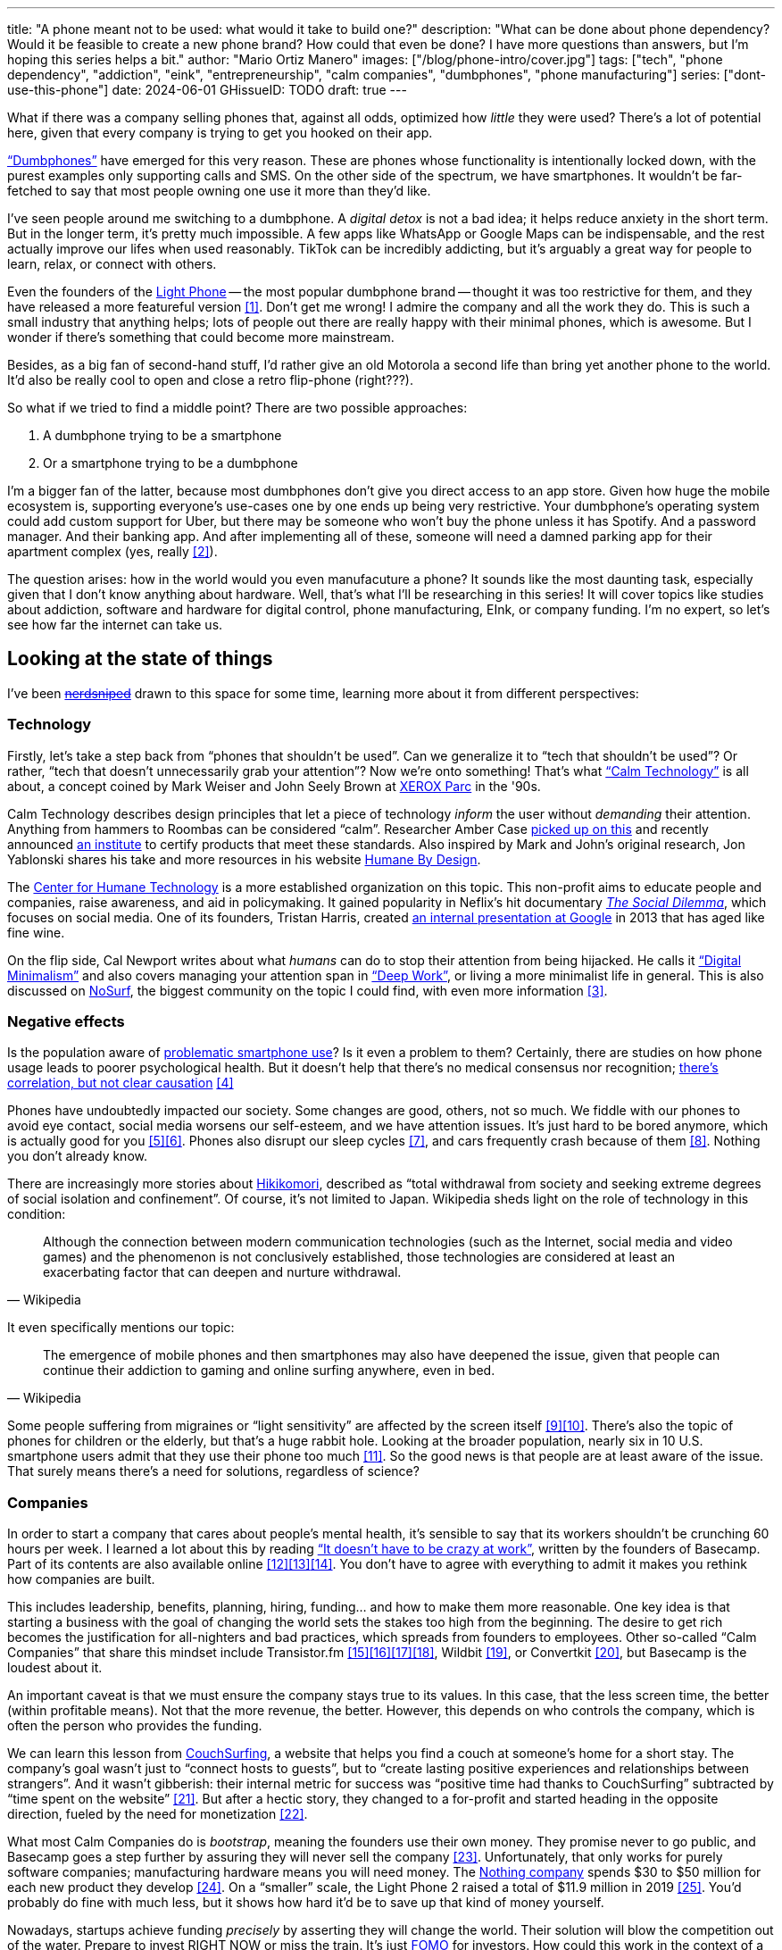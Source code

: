 ---
title: "A phone meant not to be used: what would it take to build one?"
description: "What can be done about phone dependency? Would it be feasible to
create a new phone brand? How could that even be done? I have more questions
than answers, but I'm hoping this series helps a bit."
author: "Mario Ortiz Manero"
images: ["/blog/phone-intro/cover.jpg"]
tags: ["tech", "phone dependency", "addiction", "eink", "entrepreneurship",
"calm companies", "dumbphones", "phone manufacturing"]
series: ["dont-use-this-phone"]
date: 2024-06-01
GHissueID: TODO
draft: true
---

What if there was a company selling phones that, against all odds, optimized how
_little_ they were used? There's a lot of potential here, given that every
company is trying to get you hooked on their app.

https://en.wikipedia.org/wiki/Feature_phone["`Dumbphones`"] have emerged for
this very reason. These are phones whose functionality is intentionally locked
down, with the purest examples only supporting calls and SMS. On the other side
of the spectrum, we have smartphones. It wouldn't be far-fetched to say that
most people owning one use it more than they'd like.

I've seen people around me switching to a dumbphone. A _digital detox_ is not a
bad idea; it helps reduce anxiety in the short term. But in the longer term,
it's pretty much impossible. A few apps like WhatsApp or Google Maps can be
indispensable, and the rest actually improve our lifes when used reasonably.
TikTok can be incredibly addicting, but it's arguably a great way for people to
learn, relax, or connect with others.

Even the founders of the https://en.wikipedia.org/wiki/Light_Phone[Light Phone]
-- the most popular dumbphone brand -- thought it was too restrictive for them,
and they have released a more featureful version&nbsp;<<light-phone-v1>>. Don't
get me wrong! I admire the company and all the work they do. This is such a
small industry that anything helps; lots of people out there are really happy
with their minimal phones, which is awesome. But I wonder if there's something
that could become more mainstream.

Besides, as a big fan of second-hand stuff, I'd rather give an old Motorola a
second life than bring yet another phone to the world. It'd also be really cool
to open and close a retro flip-phone (right???).

So what if we tried to find a middle point? There are two possible approaches:

. A dumbphone trying to be a smartphone
. Or a smartphone trying to be a dumbphone

I'm a bigger fan of the latter, because most dumbphones don't give you direct
access to an app store. Given how huge the mobile ecosystem is, supporting
everyone's use-cases one by one ends up being very restrictive. Your dumbphone's
operating system could add custom support for Uber, but there may be someone who
won't buy the phone unless it has Spotify. And a password manager. And their
banking app. And after implementing all of these, someone will need a damned
parking app for their apartment complex (yes, really&nbsp;<<parking>>).

The question arises: how in the world would you even manufacuture a phone? It
sounds like the most daunting task, especially given that I don't know anything
about hardware. Well, that's what I'll be researching in this series! It will
cover topics like studies about addiction, software and hardware for digital
control, phone manufacturing, EInk, or company funding. I'm no expert, so let's
see how far the internet can take us.

== Looking at the state of things

I've been https://xkcd.com/356/[+++<s>nerdsniped</s>+++] drawn to this space for
some time, learning more about it from different perspectives:

=== Technology

Firstly, let's take a step back from "`phones that shouldn't be used`". Can we
generalize it to "`tech that shouldn't be used`"? Or rather, "`tech that doesn't
unnecessarily grab your attention`"? Now we're onto something! That's what
https://en.wikipedia.org/wiki/Calm_technology["`Calm Technology`"] is all about,
a concept coined by Mark Weiser and John Seely Brown at
https://en.wikipedia.org/wiki/PARC_(company)[XEROX Parc] in the '90s.

Calm Technology describes design principles that let a piece of technology
_inform_ the user without _demanding_ their attention. Anything from hammers to
Roombas can be considered "`calm`". Researcher Amber Case
https://calmtech.com/[picked up on this] and recently announced
https://www.calmtech.institute/[an institute] to certify products that meet
these standards. Also inspired by Mark and John's original research, Jon
Yablonski shares his take and more resources in his website
https://humanebydesign.com/[Humane By Design].

The https://www.humanetech.com/[Center for Humane Technology] is a more
established organization on this topic. This non-profit aims to educate people
and companies, raise awareness, and aid in policymaking. It gained popularity in
Neflix's hit documentary https://www.thesocialdilemma.com/[_The Social
Dilemma_], which focuses on social media. One of its founders, Tristan Harris,
created http://www.minimizedistraction.com/[an internal presentation at Google]
in 2013 that has aged like fine wine.

On the flip side, Cal Newport writes about what _humans_ can do to stop their
attention from being hijacked. He calls it
https://www.goodreads.com/book/show/40672036-digital-minimalism["`Digital
Minimalism`"] and also covers managing your attention span in
https://www.goodreads.com/book/show/25744928-deep-work["`Deep Work`"], or living
a more minimalist life in general. This is also discussed on
https://nosurf.net/[NoSurf], the biggest community on the topic I could find,
with even more information&nbsp;<<nosurf-resources>>.

=== Negative effects

Is the population aware of
https://en.wikipedia.org/wiki/Problematic_smartphone_use[problematic smartphone
use]? Is it even a problem to them? Certainly, there are studies on how phone
usage leads to poorer psychological health. But it doesn't help that there's no
medical consensus nor recognition; https://youtu.be/8B271L3NtAw?t=10[there's
correlation, but not clear causation]&nbsp;<<phone-depression>>

Phones have undoubtedly impacted our society. Some changes are good, others, not
so much. We fiddle with our phones to avoid eye contact, social media worsens
our self-esteem, and we have attention issues. It's just hard to be bored
anymore, which is actually good for you&nbsp;<<bored>><<bored-2>>. Phones also
disrupt our sleep cycles&nbsp;<<phones-sleep-filter>>, and cars frequently crash
because of them&nbsp;<<phones-crash>>. Nothing you don't already know.

There are increasingly more stories about
https://en.wikipedia.org/wiki/Hikikomori[Hikikomori], described as "`total
withdrawal from society and seeking extreme degrees of social isolation and
confinement`". Of course, it's not limited to Japan. Wikipedia sheds light on
the role of technology in this condition:

[quote, Wikipedia]
____
Although the connection between modern communication technologies (such as the
Internet, social media and video games) and the phenomenon is not conclusively
established, those technologies are considered at least an exacerbating factor
that can deepen and nurture withdrawal.
____

It even specifically mentions our topic:

[quote, Wikipedia]
____
The emergence of mobile phones and then smartphones may also have deepened the
issue, given that people can continue their addiction to gaming and online
surfing anywhere, even in bed.
____

Some people suffering from migraines or "`light sensitivity`" are affected by
the screen itself&nbsp;<<light-sensitivity-1>><<light-sensitivity-2>>. There's
also the topic of phones for children or the elderly, but that's a huge rabbit
hole. Looking at the broader population, nearly six in 10 U.S. smartphone users
admit that they use their phone too much&nbsp;<<gallup-survey>>. So the good
news is that people are at least aware of the issue. That surely means there's a
need for solutions, regardless of science?

=== Companies

In order to start a company that cares about people's mental health, it's
sensible to say that its workers shouldn't be crunching 60 hours per week. I
learned a lot about this by reading https://basecamp.com/books/calm["`It doesn't
have to be crazy at work`"], written by the founders of Basecamp. Part of its
contents are also available
online&nbsp;<<basecamp>><<basecamp-handbook>><<signalvnoise>>. You don't have to
agree with everything to admit it makes you rethink how companies are built.

This includes leadership, benefits, planning, hiring, funding... and how to make
them more reasonable. One key idea is that starting a business with the goal of
changing the world sets the stakes too high from the beginning. The desire to
get rich becomes the justification for all-nighters and bad practices, which
spreads from founders to employees. Other so-called "`Calm Companies`" that
share this mindset include
Transistor.fm&nbsp;<<calm-transistor>><<build-your-saas>><<transistor-handbook>><<transistor-justin>>,
Wildbit&nbsp;<<wildbit>>, or Convertkit&nbsp;<<convertkit>>, but Basecamp is the
loudest about it.

An important caveat is that we must ensure the company stays true to its values.
In this case, that the less screen time, the better (within profitable means).
Not that the more revenue, the better. However, this depends on who controls the
company, which is often the person who provides the funding.

We can learn this lesson from
https://en.wikipedia.org/wiki/CouchSurfing[CouchSurfing], a website that helps
you find a couch at someone's home for a short stay. The company's goal wasn't
just to "`connect hosts to guests`", but to "`create lasting positive
experiences and relationships between strangers`". And it wasn't gibberish:
their internal metric for success was "`positive time had thanks to
CouchSurfing`" subtracted by "`time spent on the
website`"&nbsp;<<tristan-distraction>>. But after a hectic story, they changed
to a for-profit and started heading in the opposite direction, fueled by the
need for monetization&nbsp;<<couch-end>>.

What most Calm Companies do is _bootstrap_, meaning the founders use their own
money. They promise never to go public, and Basecamp goes a step further by
assuring they will never sell the company&nbsp;<<basecamp-basic>>.
Unfortunately, that only works for purely software companies; manufacturing
hardware means you will need money. The https://intl.nothing.tech/[Nothing
company] spends $30 to $50 million for each new product they
develop&nbsp;<<nothing-money>>. On a "`smaller`" scale, the Light Phone 2 raised
a total of $11.9 million in 2019&nbsp;<<light-phone-money>>. You'd probably do
fine with much less, but it shows how hard it'd be to save up that kind of money
yourself.

Nowadays, startups achieve funding _precisely_ by asserting they will change the
world. Their solution will blow the competition out of the water. Prepare to
invest RIGHT NOW or miss the train. It's just
https://en.wikipedia.org/wiki/Fear_of_missing_out[FOMO] for investors. How could
this work in the context of a Calm Company?

A popular choice for niche hardware is
https://en.wikipedia.org/wiki/Crowdfunding[crowdfunding], where the money comes
from a bunch of interested people on the internet. Bigme, reMarkable, Light
Phone, Minimal Phone, Librem. They all started like this. But from what I've
learned, that money usually only covers the hardware costs, not so much the
upfront design and testing. The successful path seems to be
https://en.wikipedia.org/wiki/Venture_capital[Venture Capital (VC) funding] to
set up the team and build a prototype, and then crowdfunding to actually
manufacture it.

Going back to the Light Phone 2, they raised $3.5M from consumers on
IndieGoGo&nbsp;<<light-phone-igg>> but also $8.4M in seed
funding&nbsp;<<light-phone-money>>. Similarly, reMarkable was able to secure
$11M from presales but required an essential $10M in seed
funding&nbsp;<<remarkable-money>>. It's hard to avoid VC funding if you aren't
already a billionaire, like in the case of https://mudita.com/[Mudita]. This
company was founded by Michał Kiciński, who had already succeeded with
https://en.wikipedia.org/wiki/CD_Projekt[CD Projekt]&nbsp;<<mudita-funding>>.

Anyhow, I don't believe it's impossible to raise the money. There are funds that
leave plenty of freedom to the founders. And a minority of them are specialized
in "`Calm Companies`", such as CalmFund (which just
https://calmfund.com/writing/pause[paused operations]),
https://www.indie.vc/[indie.vc], or https://tinyseed.com/[tinyseed].

Once you get over the necessity of raising money, there are other ways to
maintain power over decision-making. OpenAI famously failed to do so as a pure
non-profit, allegedly because raising money was too hard as just a
nonprofit&nbsp;<<openai>>. So maybe we could take that as a learned lesson.
Other ideas are certifications like
https://en.wikipedia.org/wiki/B_Corporation_(certification)[B Corporation] or
https://en.wikipedia.org/wiki/Social_enterprise[Social Enterprise], but I'm not
sure how effective they are.

You can see how much more I can research about this topic in future posts. And
we haven't even gotten to the phones section yet!

=== Software

By default, phones actually come with solid features to block apps and minimize
screen time in general. But they don't seem to be good enough to gain adoption.

Firstly, they aren't well marketed; most people aren't aware of their existence.
Android calls the features https://www.android.com/digital-wellbeing/["`Digital
Wellbeing`"] and iOS
https://support.apple.com/guide/iphone/get-started-with-screen-time-iphbfa595995/ios["`Screen
Time`"]. Personally, I receive more system notifications about new AI features
in my camera than things like this.

Secondly, they aren't first-party citizens; the tools are there, but they don't
quite integrate seamlessly. The most powerful feature on Android is "`modes`",
which allows you to switch between settings for different situations. For
example: when your GPS is in the library, disable Instagram and set the phone to
grayscale. Being so powerful, it's also complicated to configure (and to keep
your setup up to date). If the company was optimizing for less screen time
instead of ad revenue, we'd surely have more ideas to improve its adoption.

There are heaps of alternatives on the app marketplaces, although their source
code may not be available, and most have in-app payments or ads. Here are some
cool features I've seen while trying out Android apps&nbsp;<<apps>>:

- fancy tutorials,
- syncing across devices (including your laptop or tablet),
- blocking websites (or even features inside an app, like YouTube Shorts),
- blocking pre-bundled categories of apps and websites (such as shopping),
- breathing exercises before opening apps (or having to read a book),
- motivational quotes,
- forums,
- a floating timer indicating total usage on that day,
- notification filtering and bundling,
- https://en.wikipedia.org/wiki/Gamification[gamification] (competing against
  yourself or friends),
- comprehensive statistics,
- or having someone else to control your usage.

Not everything is limited to blocking apps; there are also minimal app
launchers&nbsp;<<launchers>> or simple productivity timers&nbsp;<<timers>>. {{<
app name="minimalist phone" android="com.qqlabs.minimalistlauncher" >}} does
well in the "`seamless experience`" department by filtering notifications and
taking over your launcher to control how you open apps. I don't want to do an
exhaustive analysis, but just looking for "`digital control`" or "`block apps`"
will already return many results. It's worth downloading a few until you find
your favorite anyway.

However, manufacturers have it much easier, given that they have full system
access over your phone. For instance, the open-source app {{< app
name="TimeLimit" android="io.timelimit.android.google.store" >}} is an even more
configurable alternative to "`Digital Wellbeing`". But being external, it needs
to start with a long (and worrying) step to grant permissions. This alone is one
step too many to make it widespread -- I'd argue that even having to install an
app is too much.

To improve the user experience, some apps make emphasis on explaining how to use
their features. Others avoid it by trying to be smarter; they have your current
phone's usage data, so they already know which apps you use too much. One last
approach is to be opinionated and only support a subset of features that may
integrate better or have more impact. The Light Phone does this by only
providing their limited list of apps and features; if you're missing one, maybe
you'll get it, but maybe not.

Something else raising the barrier of entry is monetization. Although necessary,
some subscription models can be too much. A particularly creative app I liked
was {{< app name="Digital Detox" android="com.urbandroid.ddc" >}}, which makes
you pay $2 upon failing to meet your phone usage goals.

It's just great to have so many options and not being locked in to any of them.
Different solutions for different people.

=== Accessories

Some products allow you to disable apps based on physical access. Imagine a
keychain with an NFC chip that can restrict apps on your phone. Having to find
it and hold it near your phone can help break the habit of opening Instagram
automatically, turning it into a conscious decision. These tools can also help
transform your phone into a dumbphone: simply block the apps and leave the
device at home to fully disconnect.

A couple of options are https://getbrick.app/[Brick] and
https://www.unpluq.com/[UnPluq]. They only solve part of the issue, though, and
UnPluq follows a subscription-based model that costs 70€ per year. Still, they
seem to work well for some folks, which is awesome.

=== Phones

What would a phone minimizing screen time look like? Many of the popular ones
have https://en.wikipedia.org/wiki/Electronic_paper[_e-paper_ displays] instead
of LCD, which is most commonly seen on e-readers. E-paper feels like real paper,
is easier to see under sunlight, may increase battery time, and works better for
those with light sensitivity. It doesn't come without drawbacks, given that it
literally moves physical particles in your screen instead of emitting light. You
can judge yourself:

++++
<iframe loading="lazy" width="1600" height="400" src="https://www.youtube.com/embed/IFgxUr26A8g" title="E ink phone | YouTube | Linus Tech Tips | Hisense A9" frameborder="0" allow="accelerometer; autoplay; clipboard-write; encrypted-media; gyroscope; picture-in-picture; web-share" referrerpolicy="strict-origin-when-cross-origin" allowfullscreen></iframe>
++++

Hey, it's not a good experience for videos, but it doesn't take 5 seconds per
refresh like your crappy 10-year-old Kindle. Knowing how it works under the
hood, this sample is impressive to me. Here's another monitor that recently came
out focusing on latency:

++++
<iframe loading="lazy" width="1600" height="400" src="https://www.youtube.com/embed/pXn-bAwzNv4?start=183" title="Modos Paper Monitor Status Update" frameborder="0" allow="accelerometer; autoplay; clipboard-write; encrypted-media; gyroscope; picture-in-picture; web-share" referrerpolicy="strict-origin-when-cross-origin" allowfullscreen></iframe>
++++

E-paper has always had a poor refresh rate. The issue isn't just that videos are
hard to watch -- you shouldn't do it often, anyway. The real problem is that
sluggish animations worsen the user experience. Recently, a wave of e-paper
products with faster refresh times&nbsp;<<daylight-zdnet>><<eink-glider>> has
emerged, so I'm hoping that will improve.

Another charasteristic of most e-paper screens is that they are grayscale. While
the absence of colors is linked with reduced
addiction&nbsp;<<grayscale-attention>>, it can also be frustrating. I've set my
phone to grayscale, and I know how confusing Google Maps can sometimes be
without colors. Additionally, charts that rely on color require you to view them
on a different device. And I haven't even tried gaming. One could argue that
this is intentional, to get you to use different devices for different purposes.
Instead of playing Candy Crush on the train, you might read and wait until you
get home to use your PS4.

There's now color e-paper, with Kobo having released its first e-readers in
2024&nbsp;<<kobo-color-eink>>. But it does have downsides, such as worse refresh
rates or lower contrast ratios. Personally, I'd love to try to embrace the
limitations of grayscale. Issues with essential apps like Google Maps could be
resolved with custom software. And not having the best experience watching
YouTube on your phone might be for good. It's possible that having a single
color like red could improve the user experience by highlighting important
items, though.

Nowadays, the biggest brands that go beyond e-readers are HiSense and Boox.
However, they aren't well-supported in the west. Some apps refuse to open, and
connectivity only works with certain providers, if at
all&nbsp;<<hisense-review>><<boox-connectivity>>. Boox is known for violating
GPL compliance, too&nbsp;<<boox-gpl>>. There are startups releasing similar
devices, but they have a long road ahead: Mudita will announce a new phone
soon&nbsp;<<mudita-release>>, and Daylight might work on a phone if their $729
tablet is successful&nbsp;<<daylight-release>><<daylight-podcast>>.

For 360€, the Blloc Zero18 was one of the few phones that didn't use e-paper but
wasn't a dumbphone either. It balanced full functionality with impressive
features designed to keep you from opening apps at all&nbsp;<<blloc-review>>. By
default, its screen was grayscale, but tapping the fingerprint sensor would
bring back the color. The homepage combined all your chats into a single feed,
similar to https://www.beeper.com/[Beeper], and had interactive widgets for
news, notes, playing music, or YouTube search. Unfortunately, as you can tell
from my use of the past sense, they ended up ditching the phone. The company
shifted focus to just developing the launcher, and they ended up running out of
money&nbsp;<<blloc-dead>>. Many employees have since joined
https://intl.nothing.tech[Nothing].

Another notable flop&nbsp;<<yota-bankrupt>> was the
https://en.wikipedia.org/wiki/Yota[YotaPhone]. This unique phone featured an
additional e-paper screen on the back, marketed for reading and basic tasks. As
innovative as it was, you'd have to _really_ like reading to justify spending
over $600 for a phone that was otherwise unimpressive&nbsp;<<yota-2-review>>.
Unfortunately, it never gained popularity in Europe and was not released in the
US&nbsp;<<yota-1-eu>><<yota-2-eu>><<yota-crowd-fail>><<yota-3-fail>>.

A simpler approach to consider is what https://ghostmode.us/[Ghost Mode] does.
They lock down a Pixel&nbsp;6a with their custom operating system and resell it.
In the end, it's essentially a dumbphone with a nice camera. They don't need to
deal with hardware or manufacturing, and the software still has system access
for advanced features. I'm only afraid that relying on Google might not be a
good idea&nbsp;<<google-kills>>, but they could switch to a different base
phone. Its unpopularity might have to do with money: at $600, it's pricey for a
dumbphone.

== Wrapping up

I hope this can eventually be "`a thing`". Just like there are movements for
"`sustainability`" or "`diversity`", there should also be one for better digital
control. To me, it has a strong relationship with mental health, and there's a
lot to improve in that regard. I love the internet: being able to share this
post so easily is wonderful. But what can we do to reduce the bad parts?

There is a lot more to research in each of the perspectives I introduced today.
I will try to split it up into multiple articles within
https://nullderef.com/series/dont-use-this-phone/[the series]. You can
https://nullderef.com/subscribe[subscribe] for free to keep up to date. It's
hard to say yet, but I'd love to build something in this area in the future.
Manufacturing a phone sounds crazy, but I'd love to see what can be done :)

_Disclaimer: I am not affiliated with any of the companies mentioned in this
post. The opinions expressed are my own and are based on my personal experiences
and research._

[bibliography]
== References

[.text-left]
- [[[light-phone-v1, 1]]]
  https://www.theverge.com/2019/9/4/20847717/light-phone-2-minimalist-features-design-keyboard-crowdfunding[The
  high hopes of the low-tech phone -- The Verge]
- [[[parking, 2]]]
  https://www.reddit.com/r/dumbphones/comments/sjtkm2/i_have_to_use_an_app_to_open_my_apartment_complex/[I
  have to use an app to open my apartment complex parking gate, the app is
  called Gatewise. My lease does not mention anything about needing a smartphone
  or the use of any apps for garage access. Street parking is not an option. I
  just want technological equity -- r/dumbphones]
- [[[nosurf-resources, 3]]]
  https://www.reddit.com/r/nosurf/comments/p73msh/digital_minimalism_reading_list/[Digital
  Minimalism Reading List -- r/NoSurf]
- [[[phone-depression, 4]]]
  https://www.wired.com/story/apple-investors-iphone-kids-depression-suicide-evidence/[Apple
  investors say iPhones cause teen depression. Science doesn't -- Wired]
- [[[bored, 5]]]
	https://www.youtube.com/watch?v=LKPwKFigF8U[Why Boredom is Good For You --
	YouTube, Veritasium]
- [[[bored-2, 6]]]
	https://www.youtube.com/watch?v=uuCoyILqut8[Louis CK Embrace Your Loneliness
	-- YouTube, The Impossible Conversation]
- [[[phones-sleep-filter, 7]]]
  https://arstechnica.com/gadgets/2021/05/iphones-night-shift-feature-doesnt-help-you-sleep-better-study-finds/[Study:
  Using Apple’s Night Shift to improve your sleep? Don’t bother -- arstechnica]
  (_Quote: "it is important to think about what portion of that stimulation is
  light emission versus other cognitive and psychological stimulations"_)
- [[[phones-crash, 8]]]
  https://www.nytimes.com/2024/01/26/health/cars-phones-accidents.html[Phones
  Track Everything but Their Role in Car Wrecks -- The New York Times]
  (_In summary, the exact number is unknown.
  https://www.prnewswire.com/news-releases/national-safety-council-estimates-that-at-least-16-million-crashes-are-caused-each-year-by-drivers-using-cell-phones-and-texting-81252807.html[This
  NSC report] estimates it to be 1.6 million crashes, but it's not precise and
  from 2010_)
- [[[light-sensitivity-1, 9]]]
  https://ledstrain.org/[LEDStrain Forum]
- [[[light-sensitivity-2, 10]]]
  https://www.reddit.com/r/ChronicPain/comments/b936z9/has_anyone_here_been_diagnosed_with_central/[Has
  anyone here been diagnosed with central sensitization and/or relate somehow
  to my story? (36M, pain started at 33) -- r/ChronicPain]
- [[[gallup-survey, 11]]]
  https://news.gallup.com/poll/393785/americans-close-wary-bond-smartphone.aspx[Americans
  Have Close but Wary Bond With Their Smartphone -- Gallup]
- [[[basecamp, 12]]]
  https://37signals.com/[37signals (the company that owns Basecamp)]
- [[[basecamp-handbook, 13]]]
  https://basecamp.com/handbook[The 37signals Employee Handbook]
- [[[signalvnoise, 14]]]
  https://signalvnoise.com/[Signal v. Noise (37signals' former blog)]
- [[[calm-transistor, 15]]]
  https://www.reddit.com/r/SaaS/comments/nrjsao/im_40_years_old_and_i_finally_bootstrapped_a_saas/[I'm
  40 years old and I finally bootstrapped a SaaS, Transistor.fm, to millions in
  revenue (with a co-founder!) -- r/SaaS]
- [[[build-your-saas, 16]]]
  https://saas.transistor.fm/episodes[Build Your SaaS -- transistor.fm]
- [[[transistor-handbook, 17]]]
  https://github.com/TransistorFM/handbook/blob/master/values.md[What are our
  values? -- GitHub TransistorFM/handbook]
- [[[transistor-justin, 18]]]
  https://justinjackson.ca/[Justin Jackson (co-founder of Transistor.fm)]
- [[[wildbit, 19]]]
  https://wildbit.com/[Wildbit]
- [[[convertkit, 20]]]
  https://convertkit.com/handbook[The ConvertKit Team Handbook]
- [[[tristan-distraction, 21]]]
  https://www.youtube.com/watch?v=jT5rRh9AZf4[Distracted? Let's make technology
  that helps us spend our time well | Tristan Harris | TEDxBrussels -- YouTube,
  TEDx Talks]
- [[[couch-end, 22]]]
  https://www.inverse.com/input/features/rise-and-ruin-of-couchsurfing[Paradise
  lost: The rise and ruin of Couchsurfing.com -- Input]
- [[[basecamp-basic, 23]]]
  https://37signals.com/01[An obligation to independence -- 37signals (the
  company that owns Basecamp)]
- [[[nothing-money, 24]]]
  https://youtu.be/dDI9h4ool-E?t=1549[Nothing CEO Carl Pei on the Phone 2 and
  the future of gadgets | The Vergecast -- YouTube] @ 25:49
- [[[light-phone-money, 25]]]
  https://www.businessinsider.com/light-phone-2-dumb-phone-price-release-date-specs-2019-9[This
  credit-card-size phone can do only 3 things and doesn't have any apps — and it
  may be the key to freeing us from our smartphones -- Business Insider]
- [[[light-phone-igg, 26]]]
  https://www.indiegogo.com/projects/light-phone-2[Light Phone 2 -- IndieGoGo]
- [[[remarkable-money, 27]]]
  https://venturebeat.com/media/remarkable-raises-15-million-to-bring-its-e-paper-tablets-to-more-scribblers/[Remarkable
  raises $15 million to bring its e-paper tablets to more scribblers --
  VentureBeat]
- [[[mudita-funding, 28]]]
  https://archive.ph/4FODk[Mudita new technology company co-founder of CD
  Projekt -- eurogamer.pl (archive)]
- [[[openai, 29]]]
  https://openai.com/our-structure/[Our structure -- OpenAI]
- [[[apps, 30]]]
  Digital control:
    {{< app name="AppBlock" android="cz.mobilesoft.appblock" >}},
    {{< app name="Freedom" android="to.freedom.android2" ios="freedom-screen-time-control/id1269788228" >}},
    {{< app name="YourHour" android="com.mindefy.phoneaddiction.mobilepe" >}},
    {{< app name="Digital Detox" android="com.urbandroid.ddc" >}},
    {{< app name="StayFree" android="com.burockgames.timeclocker" >}},
    {{< app name="Stay Focused" android="com.stayfocused" >}},
    {{< app name="StayOff" android="com.app.floatingapptimer.com" >}},
    {{< app name="ActionDash" android="com.actiondash.playstore" >}},
    {{< app name="ClearSpace" ios="clearspace-reduce-screen-time/id1572515807" >}},
    {{< app name="Refocus" ios="refocus-app-website-blocker/id1645639057" >}},
    {{< app name="Opal" ios="opal-screen-time-for-focus/id1497465230" >}},
    {{< app name="Jomo" ios="jomo-screen-time-blocker/id1609960918" >}},
    {{< app name="SocialFocus: Hide Distractions" ios=socialfocus-hide-distractions/id1661093205" >}},
    {{< app name="UnTrap for YouTube" ios="untrap-for-youtube/id1637438059" >}},
    {{< app name="BB - Screen Time & App Blocker" ios="bb-screen-time-app-blocker/id6443657745" >}}
- [[[launchers, 31]]]
  Launchers:
    {{< app name="Olauncher" android="app.olauncher" >}},
    {{< app name="minimalist phone" android="com.qqlabs.minimalistlauncher" >}},
    {{< app name="Indistract" android="com.indistractablelauncher.android" >}},
    {{< app name="Blank Spaces" ios="blank-spaces-app/id1570856853" >}}
- [[[timers, 32]]]
  Productivity timers:
    {{< app name="Forest" android="cc.forestapp" >}},
    {{< app name="Flora" ios="flora-green-focus/id1225155794" >}},
    {{< app name="Plantie" ios="plantie-stay-focused/id1135988868" >}}
- [[[grayscale-attention, 33]]]
  https://www.theguardian.com/technology/2017/jun/20/turning-smartphone-greyscale-attention-distraction-colour[Will
  turning your phone to greyscale really do wonders for your attention? -- The
  Guardian]
- [[[kobo-color-eink, 34]]]
  https://www.theverge.com/2024/4/10/24124411/kobo-libra-colour-clara-colour-e-reader-kindle-e-ink[Kobo
  announces its first color e-readers -- The Verge]
- [[[daylight-zdnet, 35]]]
  https://www.zdnet.com/article/daylight-debuts-worlds-first-blue-light-free-computer-with-a-120hz-livepaper-display/[
  Daylight debuts world's first 'blue-light-free computer' with a 120Hz
  LivePaper display -- ZDNET] (_Note: Daylight uses a mix between conventional
  electrophoretic e-paper and LCD. It feels slightly less like paper, but still
  improves refresh rate._)
- [[[eink-glider, 36]]]
  https://github.com/Modos-Labs/Glider["`Open-source Eink monitor with an
  emphasis on low latency`" -- GitHub Modos-Labs/Glider]
- [[[hisense-review, 37]]]
  https://www.reddit.com/r/eink/comments/10hl3bv/hisense_a9_1_week_review/[Hisense
  A9 - 1 Week Review -- r/eink]
- [[[boox-connectivity, 38]]]
  https://help.boox.com/hc/en-us/community/posts/15815361554068-Why-oh-why-no-SIM-card-mobile-data-support[Why
  oh why no SIM-card / mobile data support? -- Boox Forums]
- [[[boox-gpl, 39]]]
  https://en.wikipedia.org/wiki/Onyx_Boox#GPL_Compliance[GPL Compliance, Onyx
  Boox -- Wikipedia]
- [[[mudita-release, 40]]]
  https://mudita.com/community/blog/introducing-mudita-kompakt/[First glimpse of
  Mudita Kompakt -- Mudita]
- [[[daylight-release, 41]]]
  https://www.theverge.com/2024/5/23/24163225/daylight-dc1-tablet-livepaper[The
  Daylight DC1 is a $729 attempt to build a calmer computer -- The Verge]
- [[[daylight-podcast, 42]]]
  https://youtu.be/2Y1nogFltPY?t=2240[Episode #234: Anjan Katta (Founder of
  Daylight Computer Co), by THE 2AM PODCAST -- YouTube] @ 37:20
- [[[blloc-review, 43]]]
  https://www.youtube.com/watch?v=31FrND2oqys[Android in Monochrome? | Blloc
  Zero 18 - exclusive first look]
- [[[blloc-dead, 44]]]
  https://discord.gg/NSJC3XcKaK[Blloc's Discord server] (more information in the
  _announcements_ channel)
- [[[yota-bankrupt, 45]]]
  https://www.theverge.com/2019/4/19/18508418/yota-devices-bankrupt-yotaphone[The
  company behind the dual-screen YotaPhone is bankrupt -- The Verge]
- [[[yota-2-review, 46]]]
  https://www.techradar.com/reviews/phones/mobile-phones/yotaphone-2-1228308/review[Yotaphone
  2 review -- TechRadar]
- [[[yota-1-eu, 47]]]
  https://www.pcmag.com/news/dual-screen-yotaphone-launches-in-russia-europe[Dual-Screen
  YotaPhone Launches in Russia, Europe -- PCMag] (_Release of first generation
  only in EU, Russia, and Middle East_)
- [[[yota-2-eu, 48]]]
  https://www.pcmag.com/news/dual-screened-yotaphone-2-launches-in-europe[Dual-Screened
  YotaPhone 2 Launches in Europe -- PCMag] (_Release of second generation only
  in EU, Russia, and Middle East_)
- [[[yota-crowd-fail, 49]]]
  https://www.androidpolice.com/2015/07/31/supply-issues-force-cancellation-of-north-american-yotaphone-2-despite-successful-crowdfunding-campaign/[Supply
  Issues Force Cancellation Of North American YotaPhone 2 Despite Successful
  Crowdfunding Campaign -- Android Police] (_Release failure of second
  generation in the US_)
- [[[yota-3-fail, 50]]]
  https://www.techradar.com/news/dual-screen-yotaphone-3-has-now-launched-and-its-as-odd-as-ever[Dual-screen
  YotaPhone 3 is finally official and it's just as kooky as the last two --
  TechRadar] (_Release of third and last generation only in China_)
- [[[google-kills, 51]]]
  https://killedbygoogle.com/[Killed by Google]
